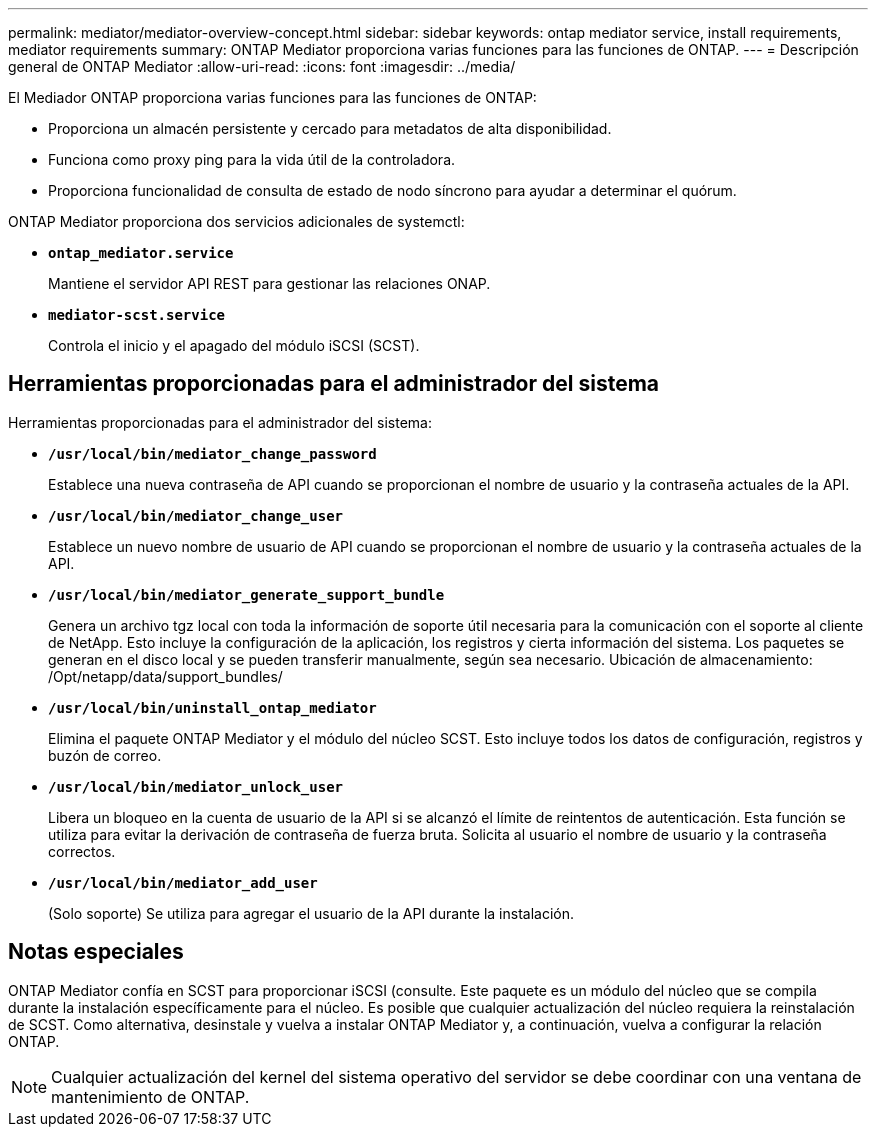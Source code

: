 ---
permalink: mediator/mediator-overview-concept.html 
sidebar: sidebar 
keywords: ontap mediator service, install requirements, mediator requirements 
summary: ONTAP Mediator proporciona varias funciones para las funciones de ONTAP. 
---
= Descripción general de ONTAP Mediator
:allow-uri-read: 
:icons: font
:imagesdir: ../media/


[role="lead"]
El Mediador ONTAP proporciona varias funciones para las funciones de ONTAP:

* Proporciona un almacén persistente y cercado para metadatos de alta disponibilidad.
* Funciona como proxy ping para la vida útil de la controladora.
* Proporciona funcionalidad de consulta de estado de nodo síncrono para ayudar a determinar el quórum.


ONTAP Mediator proporciona dos servicios adicionales de systemctl:

* *`ontap_mediator.service`*
+
Mantiene el servidor API REST para gestionar las relaciones ONAP.

* *`mediator-scst.service`*
+
Controla el inicio y el apagado del módulo iSCSI (SCST).





== Herramientas proporcionadas para el administrador del sistema

Herramientas proporcionadas para el administrador del sistema:

* *`/usr/local/bin/mediator_change_password`*
+
Establece una nueva contraseña de API cuando se proporcionan el nombre de usuario y la contraseña actuales de la API.

* *`/usr/local/bin/mediator_change_user`*
+
Establece un nuevo nombre de usuario de API cuando se proporcionan el nombre de usuario y la contraseña actuales de la API.

* *`/usr/local/bin/mediator_generate_support_bundle`*
+
Genera un archivo tgz local con toda la información de soporte útil necesaria para la comunicación con el soporte al cliente de NetApp. Esto incluye la configuración de la aplicación, los registros y cierta información del sistema. Los paquetes se generan en el disco local y se pueden transferir manualmente, según sea necesario. Ubicación de almacenamiento: /Opt/netapp/data/support_bundles/

* *`/usr/local/bin/uninstall_ontap_mediator`*
+
Elimina el paquete ONTAP Mediator y el módulo del núcleo SCST. Esto incluye todos los datos de configuración, registros y buzón de correo.

* *`/usr/local/bin/mediator_unlock_user`*
+
Libera un bloqueo en la cuenta de usuario de la API si se alcanzó el límite de reintentos de autenticación. Esta función se utiliza para evitar la derivación de contraseña de fuerza bruta. Solicita al usuario el nombre de usuario y la contraseña correctos.

* *`/usr/local/bin/mediator_add_user`*
+
(Solo soporte) Se utiliza para agregar el usuario de la API durante la instalación.





== Notas especiales

ONTAP Mediator confía en SCST para proporcionar iSCSI (consulte. Este paquete es un módulo del núcleo que se compila durante la instalación específicamente para el núcleo. Es posible que cualquier actualización del núcleo requiera la reinstalación de SCST. Como alternativa, desinstale y vuelva a instalar ONTAP Mediator y, a continuación, vuelva a configurar la relación ONTAP.


NOTE: Cualquier actualización del kernel del sistema operativo del servidor se debe coordinar con una ventana de mantenimiento de ONTAP.
